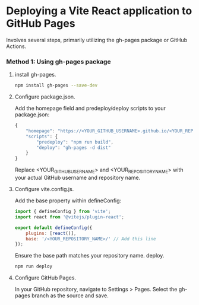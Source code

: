 * Deploying a Vite React application to GitHub Pages

Involves several steps, primarily utilizing the gh-pages package or GitHub Actions.

*** Method 1: Using gh-pages package
**** install gh-pages.
#+begin_src bash
  npm install gh-pages --save-dev
#+end_src

**** Configure package.json.
Add the homepage field and predeploy/deploy scripts to your package.json:

#+begin_src js
  {
      "homepage": "https://<YOUR_GITHUB_USERNAME>.github.io/<YOUR_REPOSITORY_NAME>",
      "scripts": {
          "predeploy": "npm run build",
          "deploy": "gh-pages -d dist"
      }
  }
#+end_src

Replace <YOUR_GITHUB_USERNAME> and <YOUR_REPOSITORY_NAME> with your actual GitHub
username and repository name.

**** Configure vite.config.js.
Add the base property within defineConfig:

#+begin_src js
  import { defineConfig } from 'vite';
  import react from '@vitejs/plugin-react';

  export default defineConfig({
      plugins: [react()],
      base: '/<YOUR_REPOSITORY_NAME>/' // Add this line
  });
#+end_src

Ensure the base path matches your repository name. deploy.

#+begin_src bash
  npm run deploy
#+end_src
    
**** Configure GitHub Pages.

In your GitHub repository, navigate to Settings > Pages. Select the gh-pages branch as the source and save.


# *** Method 2: Using GitHub Actions
# Configure vite.config.js.
# Similar to the gh-pages method, set the base property in vite.config.js to /<YOUR_REPOSITORY_NAME>/.
# Create GitHub Actions Workflow.
